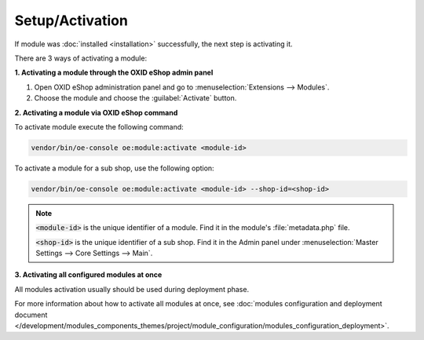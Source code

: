 Setup/Activation
================

If module was :doc:`installed <installation>` successfully, the next step is activating it.

There are 3 ways of activating a module:

.. _modules_installation_activate_via_admin-20190917:

**1. Activating a module through the OXID eShop admin panel**

1. Open OXID eShop administration panel and go to :menuselection:`Extensions --> Modules`.
2. Choose the module and choose the :guilabel:`Activate` button.

.. _modules_installation_activate_via_command-20190917:

**2. Activating a module via OXID eShop command**

To activate module execute the following command:

.. code:: bash

    vendor/bin/oe-console oe:module:activate <module-id>

To activate a module for a sub shop, use the following option:

.. code:: bash

    vendor/bin/oe-console oe:module:activate <module-id> --shop-id=<shop-id>

.. note::

    :code:`<module-id>` is the unique identifier of a module. Find it in the module's  :file:`metadata.php` file.

    :code:`<shop-id>` is the unique identifier of a sub shop. Find it in the Admin panel under :menuselection:`Master Settings --> Core Settings --> Main`.

**3. Activating all configured modules at once**

All modules activation usually should be used during deployment phase.

For more information about how to activate all modules at once, see :doc:`modules configuration and deployment document </development/modules_components_themes/project/module_configuration/modules_configuration_deployment>`.
